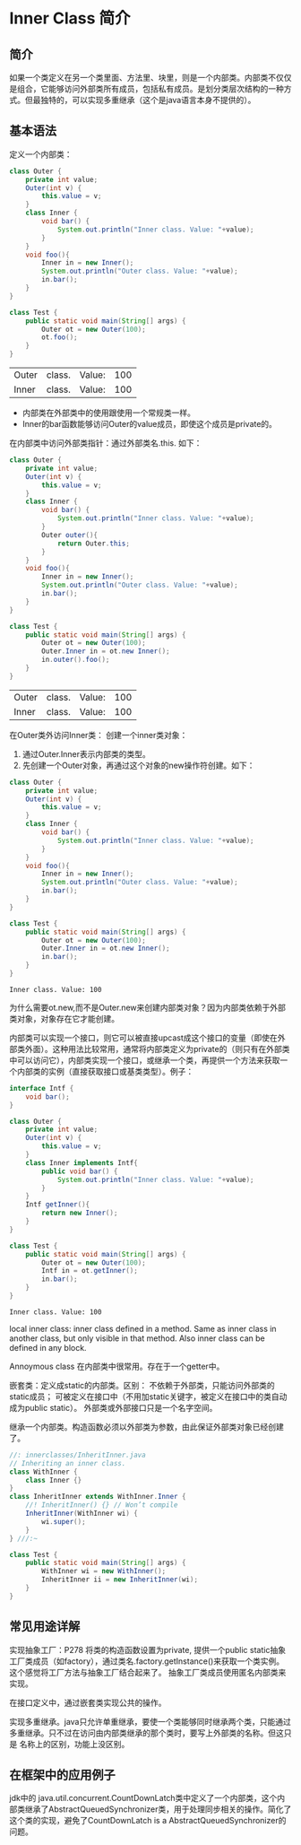 * Inner Class 简介
** 简介
   如果一个类定义在另一个类里面、方法里、块里，则是一个内部类。内部类不仅仅是组合，它能够访问外部类所有成员，包括私有成员。是划分类层次结构的一种方式。但最独特的，可以实现多重继承（这个是java语言本身不提供的）。

** 基本语法
   定义一个内部类：
   #+begin_src java :classname Test
   class Outer {
       private int value;
       Outer(int v) {
           this.value = v;
       }
       class Inner {
           void bar() {
               System.out.println("Inner class. Value: "+value);
           }
       }
       void foo(){
           Inner in = new Inner();
           System.out.println("Outer class. Value: "+value);
           in.bar();
       }
   }

   class Test {
       public static void main(String[] args) {
           Outer ot = new Outer(100);
           ot.foo();
       }
   }
   #+end_src

   #+RESULTS:
   | Outer | class. | Value: | 100 |
   | Inner | class. | Value: | 100 |

   - 内部类在外部类中的使用跟使用一个常规类一样。
   - Inner的bar函数能够访问Outer的value成员，即使这个成员是private的。
   

   在内部类中访问外部类指针：通过外部类名.this. 如下：
   #+begin_src java :classname Test
   class Outer {
       private int value;
       Outer(int v) {
           this.value = v;
       }
       class Inner {
           void bar() {
               System.out.println("Inner class. Value: "+value);
           }
           Outer outer(){
               return Outer.this;
           }
       }
       void foo(){
           Inner in = new Inner();
           System.out.println("Outer class. Value: "+value);
           in.bar();
       }
   }

   class Test {
       public static void main(String[] args) {
           Outer ot = new Outer(100);
           Outer.Inner in = ot.new Inner();
           in.outer().foo();
       }
   }
   #+end_src

   #+RESULTS:
   | Outer | class. | Value: | 100 |
   | Inner | class. | Value: | 100 |


   在Outer类外访问Inner类：
   创建一个inner类对象：
   1. 通过Outer.Inner表示内部类的类型。
   2. 先创建一个Outer对象，再通过这个对象的new操作符创建。如下：
   #+begin_src java :classname Test
   class Outer {
       private int value;
       Outer(int v) {
           this.value = v;
       }
       class Inner {
           void bar() {
               System.out.println("Inner class. Value: "+value);
           }
       }
       void foo(){
           Inner in = new Inner();
           System.out.println("Outer class. Value: "+value);
           in.bar();
       }
   }

   class Test {
       public static void main(String[] args) {
           Outer ot = new Outer(100);
           Outer.Inner in = ot.new Inner();
           in.bar();
       }
   }
   #+end_src

   #+RESULTS:
   : Inner class. Value: 100

   为什么需要ot.new,而不是Outer.new来创建内部类对象？因为内部类依赖于外部类对象，对象存在它才能创建。

   
   内部类可以实现一个接口，则它可以被直接upcast成这个接口的变量（即使在外部类外面）。这种用法比较常用，通常将内部类定义为private的（则只有在外部类中可以访问它），内部类实现一个接口，或继承一个类，再提供一个方法来获取一个内部类的实例（直接获取接口或基类类型）。例子：
   #+begin_src java :classname Test
   interface Intf {
       void bar();
   }
   
   class Outer {
       private int value;
       Outer(int v) {
           this.value = v;
       }
       class Inner implements Intf{
           public void bar() {
               System.out.println("Inner class. Value: "+value);
           }
       }
       Intf getInner(){
           return new Inner();
       }
   }
   
   class Test {
       public static void main(String[] args) {
           Outer ot = new Outer(100);
           Intf in = ot.getInner();
           in.bar();
       }
   }
   #+end_src

   #+RESULTS:
   : Inner class. Value: 100

   local inner class: inner class defined in a method. Same as inner class in another class, but only visible in that method.
   Also inner class can be defined in any block.


   Annoymous class 在内部类中很常用。存在于一个getter中。
   

   嵌套类：定义成static的内部类。区别： 不依赖于外部类，只能访问外部类的static成员； 可被定义在接口中（不用加static关键字，被定义在接口中的类自动成为public static）。 外部类或外部接口只是一个名字空间。
   

   继承一个内部类。构造函数必须以外部类为参数，由此保证外部类对象已经创建了。
   #+begin_src java :classname Test
   //: innerclasses/InheritInner.java 
   // Inheriting an inner class. 
   class WithInner { 
       class Inner {} 
   } 
   class InheritInner extends WithInner.Inner { 
       //! InheritInner() {} // Won’t compile 
       InheritInner(WithInner wi) { 
           wi.super(); 
       } 
   } ///:~ 
   
   class Test {
       public static void main(String[] args) {
           WithInner wi = new WithInner(); 
           InheritInner ii = new InheritInner(wi); 
       }
   }
   #+end_src

   #+RESULTS:

** 常见用途详解
   实现抽象工厂：P278
   将类的构造函数设置为private, 提供一个public static抽象工厂类成员（如factory），通过类名.factory.getInstance()来获取一个类实例。
   这个感觉将工厂方法与抽象工厂结合起来了。 抽象工厂类成员使用匿名内部类来实现。
   

   在接口定义中，通过嵌套类实现公共的操作。


   实现多重继承。java只允许单重继承，要使一个类能够同时继承两个类，只能通过多重继承。只不过在访问由内部类继承的那个类时，要写上外部类的名称。但这只是 名称上的区别，功能上没区别。

** 在框架中的应用例子
   jdk中的 java.util.concurrent.CountDownLatch类中定义了一个内部类，这个内部类继承了AbstractQueuedSynchronizer类，用于处理同步相关的操作。简化了这个类的实现，避免了CountDownLatch is a AbstractQueuedSynchronizer的问题。
